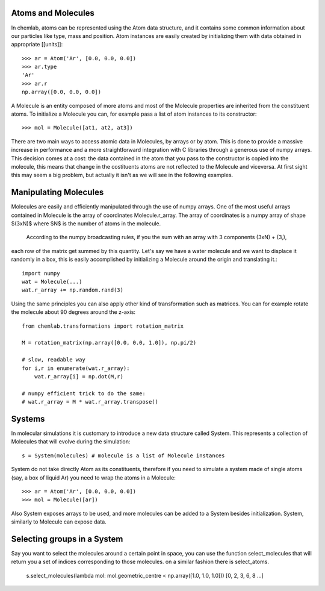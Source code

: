 Atoms and Molecules
-------------------

In chemlab, atoms can be represented using the Atom data structure,
and it contains some common information about our particles like type, mass
and position. Atom instances are easily created by initializing them with data obtained in appropriate
[[units]]::

    >>> ar = Atom('Ar', [0.0, 0.0, 0.0])
    >>> ar.type
    'Ar'
    >>> ar.r
    np.array([0.0, 0.0, 0.0])

A Molecule is an entity composed of more atoms and most of the Molecule properties
are inherited from the constituent atoms. To initialize a Molecule you can, for example
pass a list of atom instances to its constructor::

    >>> mol = Molecule([at1, at2, at3])

There are two main ways to access atomic data in Molecules, by arrays or by atom.
This is done to provide a massive increase in performance and a more straightforward
integration with C libraries through a generous use of numpy arrays. This decision comes 
at a cost: the data contained in the atom that you pass to the constructor is copied 
into the molecule, this means that change in the costituents atoms are not reflected to
the Molecule and viceversa. At first sight this may seem a big problem, but actually it
isn't as we will see in the following examples.

Manipulating Molecules
----------------------

Molecules are easily and efficiently manipulated through the use of numpy arrays. One of the
most useful arrays contained in Molecule is the array of coordinates Molecule.r_array.
The array of coordinates is a numpy array of shape $(3xN)$ where $N$ is the number of atoms in the 
molecule.
 According to the numpy broadcasting rules, if you the sum with an array with 3 components (3xN) + (3,), 
each row of the matrix get summed by this quantity. Let's say we have a water molecule and we want to displace it randomly in a box, this is 
easily accomplished by initializing a Molecule around the origin and translating it.::

    import numpy
    wat = Molecule(...)
    wat.r_array += np.random.rand(3)

Using the same principles you can also apply other kind of transformation such as matrices. 
You can for example rotate the molecule about 90 degrees around the z-axis::

    from chemlab.transformations import rotation_matrix
    
    M = rotation_matrix(np.array([0.0, 0.0, 1.0]), np.pi/2)

    # slow, readable way
    for i,r in enumerate(wat.r_array):
        wat.r_array[i] = np.dot(M,r)

    # numpy efficient trick to do the same:
    # wat.r_array = M * wat.r_array.transpose()


Systems
-------

In molecular simulations it is customary to introduce a new data structure 
called System. This represents a collection of Molecules that will evolve 
during the simulation::

   s = System(molecules) # molecule is a list of Molecule instances

System do not take directly Atom as its constituents, therefore if you need to simulate
a system made of single atoms (say, a box of liquid Ar) you need to wrap the atoms in a 
Molecule::

   >>> ar = Atom('Ar', [0.0, 0.0, 0.0])
   >>> mol = Molecule([ar])

Also System exposes arrays to be used, and more molecules can be added to a System besides initialization. System,
similarly to Molecule can expose data.



Selecting groups in a System
----------------------------

Say you want to select the molecules around a certain point in space, you can use the function select_molecules that
will return you a set of indices corresponding to those molecules. on a similar fashion there is select_atoms.

    s.select_molecules(lambda mol: mol.geometric_centre < np.array([1.0, 1.0, 1.0]))
    [0, 2, 3, 6, 8 ...]

